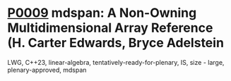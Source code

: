 * [[https://wg21.link/p0009][P0009]] mdspan: A Non-Owning Multidimensional Array Reference (H. Carter Edwards, Bryce Adelstein
:PROPERTIES:
:CUSTOM_ID: p0009r9-mdspan-a-non-owning-multidimensional-array-reference-h.-carter-edwards-bryce-adelstein-l
:END:
LWG, C++23, linear-algebra, tentatively-ready-for-plenary, IS, size - large, plenary-approved, mdspan
